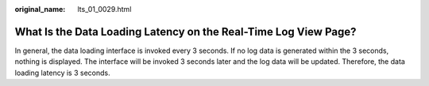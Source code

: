 :original_name: lts_01_0029.html

.. _lts_01_0029:

What Is the Data Loading Latency on the Real-Time Log View Page?
================================================================

In general, the data loading interface is invoked every 3 seconds. If no log data is generated within the 3 seconds, nothing is displayed. The interface will be invoked 3 seconds later and the log data will be updated. Therefore, the data loading latency is 3 seconds.
